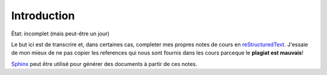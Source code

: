 Introduction
============

État: incomplet (mais peut-être un jour)

Le but ici est de transcrire et, dans certaines cas, completer mes propres
notes de cours en reStructuredText_. J'essaie de mon mieux de ne pas copier les
references qui nous sont fournis dans les cours parceque le **plagiat est 
mauvais**!

Sphinx_ peut être utilisé pour générer des documents à partir de ces notes.

.. _reStructuredText: http://docutils.sourceforge.net/rst.html
.. _Sphinx: http://sphinx-doc.org/tutorial.html


